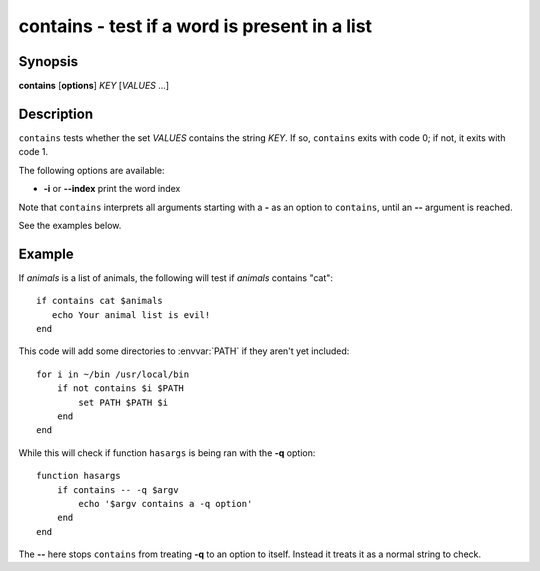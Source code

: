 .. _cmd-contains:

contains - test if a word is present in a list
==============================================

Synopsis
--------

**contains** [**options**] *KEY* [*VALUES* ...]

Description
-----------

``contains`` tests whether the set *VALUES* contains the string *KEY*.
If so, ``contains`` exits with code 0; if not, it exits with code 1.

The following options are available:

- **-i** or **--index** print the word index

Note that ``contains`` interprets all arguments starting with a **-** as an option to ``contains``, until an **--** argument is reached.

See the examples below.

Example
-------

If *animals* is a list of animals, the following will test if *animals* contains "cat":

::

    if contains cat $animals
       echo Your animal list is evil!
    end


This code will add some directories to :envvar:`PATH` if they aren't yet included:

::

    for i in ~/bin /usr/local/bin
        if not contains $i $PATH
            set PATH $PATH $i
        end
    end


While this will check if function ``hasargs`` is being ran with the **-q** option:

::

    function hasargs
        if contains -- -q $argv
            echo '$argv contains a -q option'
        end
    end


The **--** here stops ``contains`` from treating **-q** to an option to itself.
Instead it treats it as a normal string to check.

